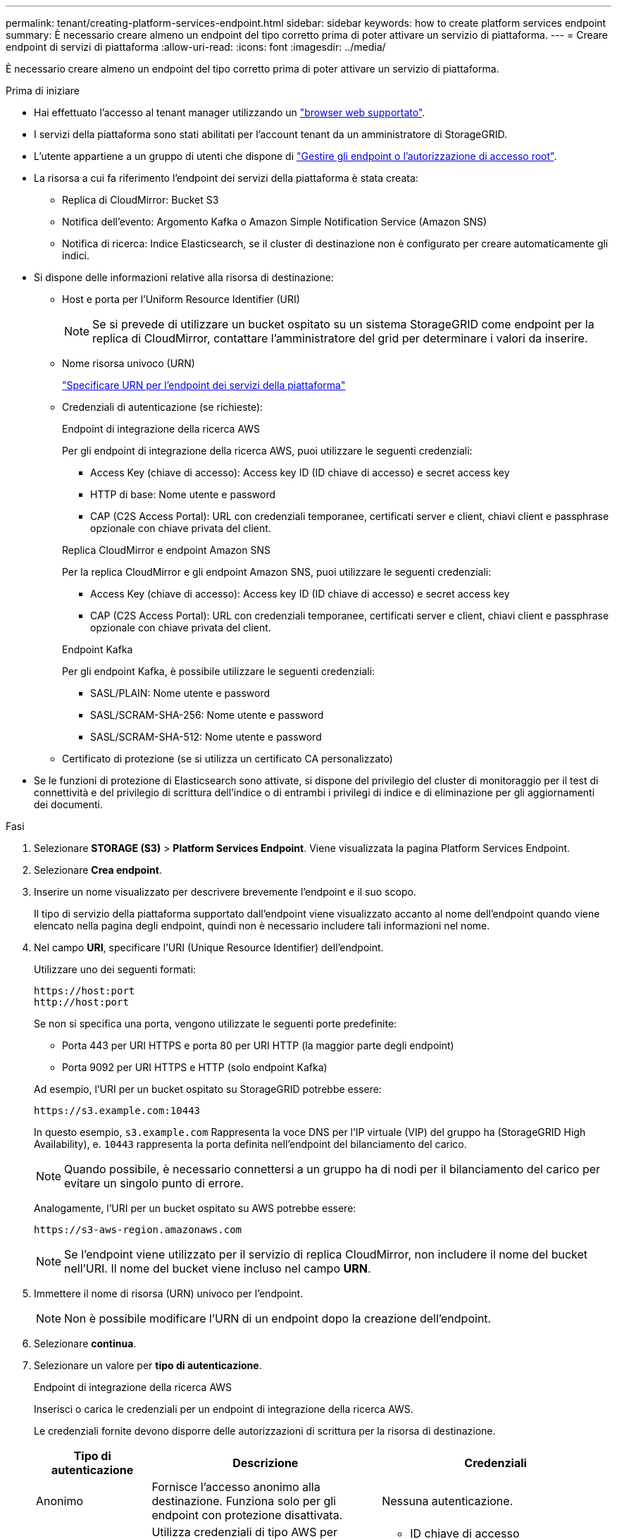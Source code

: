 ---
permalink: tenant/creating-platform-services-endpoint.html 
sidebar: sidebar 
keywords: how to create platform services endpoint 
summary: È necessario creare almeno un endpoint del tipo corretto prima di poter attivare un servizio di piattaforma. 
---
= Creare endpoint di servizi di piattaforma
:allow-uri-read: 
:icons: font
:imagesdir: ../media/


[role="lead"]
È necessario creare almeno un endpoint del tipo corretto prima di poter attivare un servizio di piattaforma.

.Prima di iniziare
* Hai effettuato l'accesso al tenant manager utilizzando un link:../admin/web-browser-requirements.html["browser web supportato"].
* I servizi della piattaforma sono stati abilitati per l'account tenant da un amministratore di StorageGRID.
* L'utente appartiene a un gruppo di utenti che dispone di link:tenant-management-permissions.html["Gestire gli endpoint o l'autorizzazione di accesso root"].
* La risorsa a cui fa riferimento l'endpoint dei servizi della piattaforma è stata creata:
+
** Replica di CloudMirror: Bucket S3
** Notifica dell'evento: Argomento Kafka o Amazon Simple Notification Service (Amazon SNS)
** Notifica di ricerca: Indice Elasticsearch, se il cluster di destinazione non è configurato per creare automaticamente gli indici.


* Si dispone delle informazioni relative alla risorsa di destinazione:
+
** Host e porta per l'Uniform Resource Identifier (URI)
+

NOTE: Se si prevede di utilizzare un bucket ospitato su un sistema StorageGRID come endpoint per la replica di CloudMirror, contattare l'amministratore del grid per determinare i valori da inserire.

** Nome risorsa univoco (URN)
+
link:specifying-urn-for-platform-services-endpoint.html["Specificare URN per l'endpoint dei servizi della piattaforma"]

** Credenziali di autenticazione (se richieste):
+
[role="tabbed-block"]
====
.Endpoint di integrazione della ricerca AWS
--
Per gli endpoint di integrazione della ricerca AWS, puoi utilizzare le seguenti credenziali:

*** Access Key (chiave di accesso): Access key ID (ID chiave di accesso) e secret access key
*** HTTP di base: Nome utente e password
*** CAP (C2S Access Portal): URL con credenziali temporanee, certificati server e client, chiavi client e passphrase opzionale con chiave privata del client.


--
.Replica CloudMirror e endpoint Amazon SNS
--
Per la replica CloudMirror e gli endpoint Amazon SNS, puoi utilizzare le seguenti credenziali:

*** Access Key (chiave di accesso): Access key ID (ID chiave di accesso) e secret access key
*** CAP (C2S Access Portal): URL con credenziali temporanee, certificati server e client, chiavi client e passphrase opzionale con chiave privata del client.


--
.Endpoint Kafka
--
Per gli endpoint Kafka, è possibile utilizzare le seguenti credenziali:

*** SASL/PLAIN: Nome utente e password
*** SASL/SCRAM-SHA-256: Nome utente e password
*** SASL/SCRAM-SHA-512: Nome utente e password


--
====
** Certificato di protezione (se si utilizza un certificato CA personalizzato)


* Se le funzioni di protezione di Elasticsearch sono attivate, si dispone del privilegio del cluster di monitoraggio per il test di connettività e del privilegio di scrittura dell'indice o di entrambi i privilegi di indice e di eliminazione per gli aggiornamenti dei documenti.


.Fasi
. Selezionare *STORAGE (S3)* > *Platform Services Endpoint*. Viene visualizzata la pagina Platform Services Endpoint.
. Selezionare *Crea endpoint*.
. Inserire un nome visualizzato per descrivere brevemente l'endpoint e il suo scopo.
+
Il tipo di servizio della piattaforma supportato dall'endpoint viene visualizzato accanto al nome dell'endpoint quando viene elencato nella pagina degli endpoint, quindi non è necessario includere tali informazioni nel nome.

. Nel campo *URI*, specificare l'URI (Unique Resource Identifier) dell'endpoint.
+
--
Utilizzare uno dei seguenti formati:

[listing]
----
https://host:port
http://host:port
----
Se non si specifica una porta, vengono utilizzate le seguenti porte predefinite:

** Porta 443 per URI HTTPS e porta 80 per URI HTTP (la maggior parte degli endpoint)
** Porta 9092 per URI HTTPS e HTTP (solo endpoint Kafka)


--
+
Ad esempio, l'URI per un bucket ospitato su StorageGRID potrebbe essere:

+
[listing]
----
https://s3.example.com:10443
----
+
In questo esempio, `s3.example.com` Rappresenta la voce DNS per l'IP virtuale (VIP) del gruppo ha (StorageGRID High Availability), e. `10443` rappresenta la porta definita nell'endpoint del bilanciamento del carico.

+

NOTE: Quando possibile, è necessario connettersi a un gruppo ha di nodi per il bilanciamento del carico per evitare un singolo punto di errore.

+
Analogamente, l'URI per un bucket ospitato su AWS potrebbe essere:

+
[listing]
----
https://s3-aws-region.amazonaws.com
----
+

NOTE: Se l'endpoint viene utilizzato per il servizio di replica CloudMirror, non includere il nome del bucket nell'URI. Il nome del bucket viene incluso nel campo *URN*.

. Immettere il nome di risorsa (URN) univoco per l'endpoint.
+

NOTE: Non è possibile modificare l'URN di un endpoint dopo la creazione dell'endpoint.

. Selezionare *continua*.
. Selezionare un valore per *tipo di autenticazione*.
+
[role="tabbed-block"]
====
.Endpoint di integrazione della ricerca AWS
--
Inserisci o carica le credenziali per un endpoint di integrazione della ricerca AWS.

Le credenziali fornite devono disporre delle autorizzazioni di scrittura per la risorsa di destinazione.

[cols="1a,2a,2a"]
|===
| Tipo di autenticazione | Descrizione | Credenziali 


 a| 
Anonimo
 a| 
Fornisce l'accesso anonimo alla destinazione. Funziona solo per gli endpoint con protezione disattivata.
 a| 
Nessuna autenticazione.



 a| 
Chiave di accesso
 a| 
Utilizza credenziali di tipo AWS per autenticare le connessioni con la destinazione.
 a| 
** ID chiave di accesso
** Chiave di accesso segreta




 a| 
HTTP di base
 a| 
Utilizza un nome utente e una password per autenticare le connessioni alla destinazione.
 a| 
** Nome utente
** Password




 a| 
CAP (portale di accesso C2S)
 a| 
Utilizza certificati e chiavi per autenticare le connessioni alla destinazione.
 a| 
** URL temporaneo delle credenziali
** Certificato CA del server (caricamento file PEM)
** Certificato client (caricamento file PEM)
** Chiave privata del client (caricamento file PEM, formato crittografato OpenSSL o formato chiave privata non crittografato)
** Passphrase della chiave privata del client (opzionale)


|===
--
.Replica CloudMirror o endpoint Amazon SNS
--
Immettere o caricare le credenziali per una replica CloudMirror o un endpoint Amazon SNS.

Le credenziali fornite devono disporre delle autorizzazioni di scrittura per la risorsa di destinazione.

[cols="1a,2a,2a"]
|===
| Tipo di autenticazione | Descrizione | Credenziali 


 a| 
Anonimo
 a| 
Fornisce l'accesso anonimo alla destinazione. Funziona solo per gli endpoint con protezione disattivata.
 a| 
Nessuna autenticazione.



 a| 
Chiave di accesso
 a| 
Utilizza credenziali di tipo AWS per autenticare le connessioni con la destinazione.
 a| 
** ID chiave di accesso
** Chiave di accesso segreta




 a| 
CAP (portale di accesso C2S)
 a| 
Utilizza certificati e chiavi per autenticare le connessioni alla destinazione.
 a| 
** URL temporaneo delle credenziali
** Certificato CA del server (caricamento file PEM)
** Certificato client (caricamento file PEM)
** Chiave privata del client (caricamento file PEM, formato crittografato OpenSSL o formato chiave privata non crittografato)
** Passphrase della chiave privata del client (opzionale)


|===
--
.Endpoint Kafka
--
Immettere o caricare le credenziali per un endpoint Kafka.

Le credenziali fornite devono disporre delle autorizzazioni di scrittura per la risorsa di destinazione.

[cols="1a,2a,2a"]
|===
| Tipo di autenticazione | Descrizione | Credenziali 


 a| 
Anonimo
 a| 
Fornisce l'accesso anonimo alla destinazione. Funziona solo per gli endpoint con protezione disattivata.
 a| 
Nessuna autenticazione.



 a| 
SASL/SEMPLICE
 a| 
Utilizza un nome utente e una password con testo normale per autenticare le connessioni alla destinazione.
 a| 
** Nome utente
** Password




 a| 
SASL/SCRAM-SHA-256
 a| 
Utilizza un nome utente e una password utilizzando un protocollo di risposta alla verifica e l'hash SHA-256 per autenticare le connessioni alla destinazione.
 a| 
** Nome utente
** Password




 a| 
SASL/SCRAM-SHA-512
 a| 
Utilizza un nome utente e una password utilizzando un protocollo di risposta alla verifica e l'hash SHA-512 per autenticare le connessioni alla destinazione.
 a| 
** Nome utente
** Password


|===
Selezionare *Usa autenticazione con delega* se il nome utente e la password sono derivati da un token di delega ottenuto da un cluster Kafka.

--
====
. Selezionare *continua*.
. Selezionare un pulsante di opzione per *verify server* (verifica server) per scegliere la modalità di verifica della connessione TLS all'endpoint.
+
image::../media/endpoint_create_verify_server.png[Crea endpoint - convalida certificato]

+
[cols="1a,2a"]
|===
| Tipo di verifica del certificato | Descrizione 


 a| 
USA certificato CA personalizzato
 a| 
Utilizzare un certificato di protezione personalizzato. Se si seleziona questa impostazione, copiare e incollare il certificato di protezione personalizzato nella casella di testo *certificato CA*.



 a| 
Utilizzare il certificato CA del sistema operativo
 a| 
Utilizzare il certificato Grid CA predefinito installato sul sistema operativo per proteggere le connessioni.



 a| 
Non verificare il certificato
 a| 
Il certificato utilizzato per la connessione TLS non viene verificato. Questa opzione non è sicura.

|===
. Selezionare *Test e creare endpoint*.
+
** Se è possibile raggiungere l'endpoint utilizzando le credenziali specificate, viene visualizzato un messaggio di esito positivo. La connessione all'endpoint viene convalidata da un nodo in ogni sito.
** Se la convalida dell'endpoint non riesce, viene visualizzato un messaggio di errore. Se è necessario modificare l'endpoint per correggere l'errore, selezionare *Torna ai dettagli dell'endpoint* e aggiornare le informazioni. Quindi, selezionare *Test e creare endpoint*.
+

NOTE: La creazione dell'endpoint non riesce se i servizi della piattaforma non sono abilitati per l'account tenant. Contattare l'amministratore di StorageGRID.





Dopo aver configurato un endpoint, è possibile utilizzare il relativo URN per configurare un servizio di piattaforma.

.Informazioni correlate
link:specifying-urn-for-platform-services-endpoint.html["Specificare URN per l'endpoint dei servizi della piattaforma"]

link:configuring-cloudmirror-replication.html["Configurare la replica di CloudMirror"]

link:configuring-event-notifications.html["Configurare le notifiche degli eventi"]

link:configuring-search-integration-service.html["Configurare il servizio di integrazione della ricerca"]
